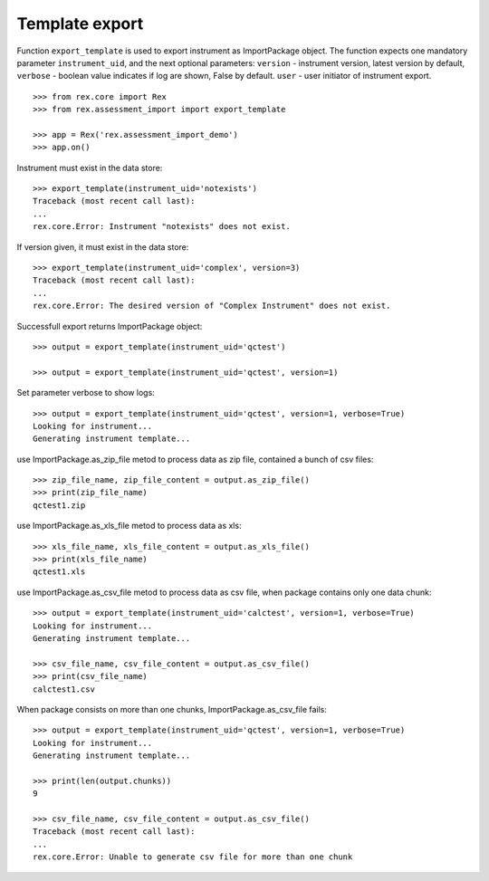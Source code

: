 ***************
Template export
***************

.. contents:: Table of Contents

Function ``export_template`` is used to export instrument as ImportPackage
object.
The function expects one mandatory parameter ``instrument_uid``,
and the next optional parameters:
``version`` - instrument version, latest version by default,
``verbose`` - boolean value indicates if log are shown, False by default.
``user`` - user initiator of instrument export.

::

  >>> from rex.core import Rex
  >>> from rex.assessment_import import export_template

  >>> app = Rex('rex.assessment_import_demo')
  >>> app.on()

Instrument must exist in the data store::

  >>> export_template(instrument_uid='notexists')
  Traceback (most recent call last):
  ...
  rex.core.Error: Instrument "notexists" does not exist.

If version given, it must exist in the data store::

  >>> export_template(instrument_uid='complex', version=3)
  Traceback (most recent call last):
  ...
  rex.core.Error: The desired version of "Complex Instrument" does not exist.

Successfull export returns ImportPackage object::

  >>> output = export_template(instrument_uid='qctest')

  >>> output = export_template(instrument_uid='qctest', version=1)

Set parameter verbose to show logs::

  >>> output = export_template(instrument_uid='qctest', version=1, verbose=True)
  Looking for instrument...
  Generating instrument template...

use ImportPackage.as_zip_file metod to process data as zip file, contained
a bunch of csv files::

  >>> zip_file_name, zip_file_content = output.as_zip_file()
  >>> print(zip_file_name)
  qctest1.zip

use ImportPackage.as_xls_file metod to process data as xls::

  >>> xls_file_name, xls_file_content = output.as_xls_file()
  >>> print(xls_file_name)
  qctest1.xls

use ImportPackage.as_csv_file metod to process data as csv file, when package
contains only one data chunk::

  >>> output = export_template(instrument_uid='calctest', version=1, verbose=True)
  Looking for instrument...
  Generating instrument template...

  >>> csv_file_name, csv_file_content = output.as_csv_file()
  >>> print(csv_file_name)
  calctest1.csv

When package consists on more than one chunks, ImportPackage.as_csv_file fails::

  >>> output = export_template(instrument_uid='qctest', version=1, verbose=True)
  Looking for instrument...
  Generating instrument template...

  >>> print(len(output.chunks))
  9

  >>> csv_file_name, csv_file_content = output.as_csv_file()
  Traceback (most recent call last):
  ...
  rex.core.Error: Unable to generate csv file for more than one chunk

